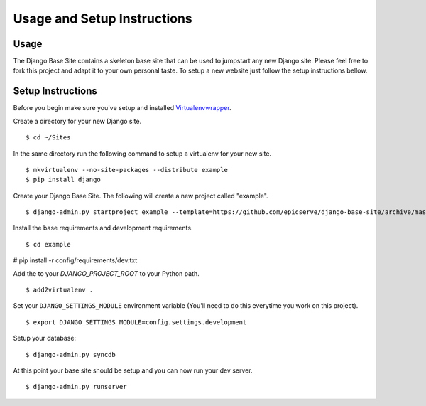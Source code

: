 Usage and Setup Instructions
============================

Usage
-----

The Django Base Site contains a skeleton base site that can be used to jumpstart any new Django site. Please feel free to fork this project and adapt it to your own personal taste. To setup a new website just follow the setup instructions bellow.

Setup Instructions
------------------

Before you begin make sure you've setup and installed `Virtualenvwrapper <http://www.doughellmann.com/projects/virtualenvwrapper/>`_.

Create a directory for your new Django site. ::

$ cd ~/Sites

In the same directory run the following command to setup a virtualenv for your new site. ::

$ mkvirtualenv --no-site-packages --distribute example
$ pip install django

Create your Django Base Site. The following will create a new project called "example". ::

$ django-admin.py startproject example --template=https://github.com/epicserve/django-base-site/archive/master.zip

Install the base requirements and development requirements. ::

$ cd example
# pip install -r config/requirements/dev.txt

Add the to your `DJANGO_PROJECT_ROOT` to your Python path. ::

$ add2virtualenv .

Set your ``DJANGO_SETTINGS_MODULE`` environment variable (You'll need to do this everytime you work on this project). ::

$ export DJANGO_SETTINGS_MODULE=config.settings.development

Setup your database::

$ django-admin.py syncdb

At this point your base site should be setup and you can now run your dev server. ::

$ django-admin.py runserver